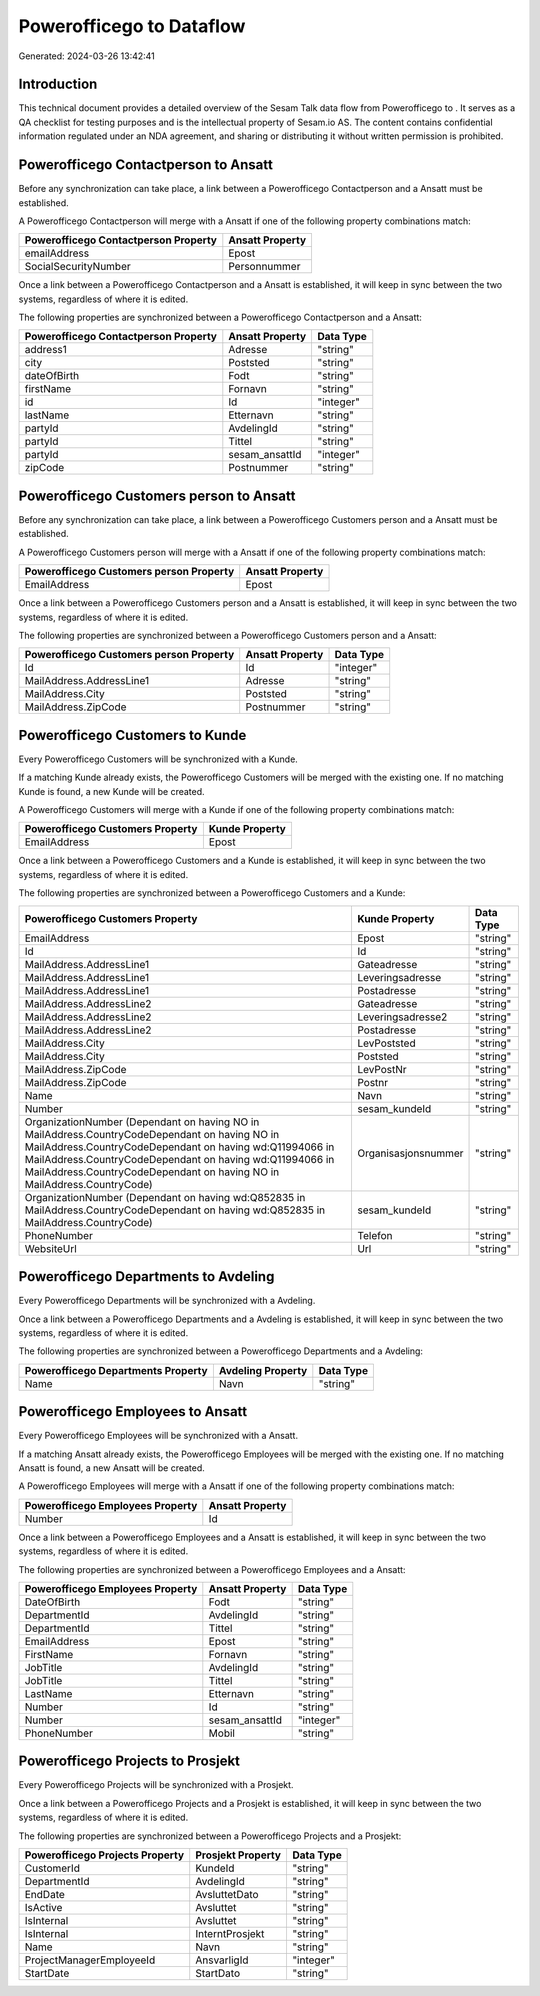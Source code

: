 ==========================
Powerofficego to  Dataflow
==========================

Generated: 2024-03-26 13:42:41

Introduction
------------

This technical document provides a detailed overview of the Sesam Talk data flow from Powerofficego to . It serves as a QA checklist for testing purposes and is the intellectual property of Sesam.io AS. The content contains confidential information regulated under an NDA agreement, and sharing or distributing it without written permission is prohibited.

Powerofficego Contactperson to  Ansatt
--------------------------------------
Before any synchronization can take place, a link between a Powerofficego Contactperson and a  Ansatt must be established.

A Powerofficego Contactperson will merge with a  Ansatt if one of the following property combinations match:

.. list-table::
   :header-rows: 1

   * - Powerofficego Contactperson Property
     -  Ansatt Property
   * - emailAddress
     - Epost
   * - SocialSecurityNumber
     - Personnummer

Once a link between a Powerofficego Contactperson and a  Ansatt is established, it will keep in sync between the two systems, regardless of where it is edited.

The following properties are synchronized between a Powerofficego Contactperson and a  Ansatt:

.. list-table::
   :header-rows: 1

   * - Powerofficego Contactperson Property
     -  Ansatt Property
     -  Data Type
   * - address1
     - Adresse
     - "string"
   * - city
     - Poststed
     - "string"
   * - dateOfBirth
     - Fodt
     - "string"
   * - firstName
     - Fornavn
     - "string"
   * - id
     - Id
     - "integer"
   * - lastName
     - Etternavn
     - "string"
   * - partyId
     - AvdelingId
     - "string"
   * - partyId
     - Tittel
     - "string"
   * - partyId
     - sesam_ansattId
     - "integer"
   * - zipCode
     - Postnummer
     - "string"


Powerofficego Customers person to  Ansatt
-----------------------------------------
Before any synchronization can take place, a link between a Powerofficego Customers person and a  Ansatt must be established.

A Powerofficego Customers person will merge with a  Ansatt if one of the following property combinations match:

.. list-table::
   :header-rows: 1

   * - Powerofficego Customers person Property
     -  Ansatt Property
   * - EmailAddress
     - Epost

Once a link between a Powerofficego Customers person and a  Ansatt is established, it will keep in sync between the two systems, regardless of where it is edited.

The following properties are synchronized between a Powerofficego Customers person and a  Ansatt:

.. list-table::
   :header-rows: 1

   * - Powerofficego Customers person Property
     -  Ansatt Property
     -  Data Type
   * - Id
     - Id
     - "integer"
   * - MailAddress.AddressLine1
     - Adresse
     - "string"
   * - MailAddress.City
     - Poststed
     - "string"
   * - MailAddress.ZipCode
     - Postnummer
     - "string"


Powerofficego Customers to  Kunde
---------------------------------
Every Powerofficego Customers will be synchronized with a  Kunde.

If a matching  Kunde already exists, the Powerofficego Customers will be merged with the existing one.
If no matching  Kunde is found, a new  Kunde will be created.

A Powerofficego Customers will merge with a  Kunde if one of the following property combinations match:

.. list-table::
   :header-rows: 1

   * - Powerofficego Customers Property
     -  Kunde Property
   * - EmailAddress
     - Epost

Once a link between a Powerofficego Customers and a  Kunde is established, it will keep in sync between the two systems, regardless of where it is edited.

The following properties are synchronized between a Powerofficego Customers and a  Kunde:

.. list-table::
   :header-rows: 1

   * - Powerofficego Customers Property
     -  Kunde Property
     -  Data Type
   * - EmailAddress
     - Epost
     - "string"
   * - Id
     - Id
     - "string"
   * - MailAddress.AddressLine1
     - Gateadresse
     - "string"
   * - MailAddress.AddressLine1
     - Leveringsadresse
     - "string"
   * - MailAddress.AddressLine1
     - Postadresse
     - "string"
   * - MailAddress.AddressLine2
     - Gateadresse
     - "string"
   * - MailAddress.AddressLine2
     - Leveringsadresse2
     - "string"
   * - MailAddress.AddressLine2
     - Postadresse
     - "string"
   * - MailAddress.City
     - LevPoststed
     - "string"
   * - MailAddress.City
     - Poststed
     - "string"
   * - MailAddress.ZipCode
     - LevPostNr
     - "string"
   * - MailAddress.ZipCode
     - Postnr
     - "string"
   * - Name
     - Navn
     - "string"
   * - Number
     - sesam_kundeId
     - "string"
   * - OrganizationNumber (Dependant on having NO in MailAddress.CountryCodeDependant on having NO in MailAddress.CountryCodeDependant on having wd:Q11994066 in MailAddress.CountryCodeDependant on having wd:Q11994066 in MailAddress.CountryCodeDependant on having NO in MailAddress.CountryCode)
     - Organisasjonsnummer
     - "string"
   * - OrganizationNumber (Dependant on having wd:Q852835 in MailAddress.CountryCodeDependant on having wd:Q852835 in MailAddress.CountryCode)
     - sesam_kundeId
     - "string"
   * - PhoneNumber
     - Telefon
     - "string"
   * - WebsiteUrl
     - Url
     - "string"


Powerofficego Departments to  Avdeling
--------------------------------------
Every Powerofficego Departments will be synchronized with a  Avdeling.

Once a link between a Powerofficego Departments and a  Avdeling is established, it will keep in sync between the two systems, regardless of where it is edited.

The following properties are synchronized between a Powerofficego Departments and a  Avdeling:

.. list-table::
   :header-rows: 1

   * - Powerofficego Departments Property
     -  Avdeling Property
     -  Data Type
   * - Name
     - Navn
     - "string"


Powerofficego Employees to  Ansatt
----------------------------------
Every Powerofficego Employees will be synchronized with a  Ansatt.

If a matching  Ansatt already exists, the Powerofficego Employees will be merged with the existing one.
If no matching  Ansatt is found, a new  Ansatt will be created.

A Powerofficego Employees will merge with a  Ansatt if one of the following property combinations match:

.. list-table::
   :header-rows: 1

   * - Powerofficego Employees Property
     -  Ansatt Property
   * - Number
     - Id

Once a link between a Powerofficego Employees and a  Ansatt is established, it will keep in sync between the two systems, regardless of where it is edited.

The following properties are synchronized between a Powerofficego Employees and a  Ansatt:

.. list-table::
   :header-rows: 1

   * - Powerofficego Employees Property
     -  Ansatt Property
     -  Data Type
   * - DateOfBirth
     - Fodt
     - "string"
   * - DepartmentId
     - AvdelingId
     - "string"
   * - DepartmentId
     - Tittel
     - "string"
   * - EmailAddress
     - Epost
     - "string"
   * - FirstName
     - Fornavn
     - "string"
   * - JobTitle
     - AvdelingId
     - "string"
   * - JobTitle
     - Tittel
     - "string"
   * - LastName
     - Etternavn
     - "string"
   * - Number
     - Id
     - "string"
   * - Number
     - sesam_ansattId
     - "integer"
   * - PhoneNumber
     - Mobil
     - "string"


Powerofficego Projects to  Prosjekt
-----------------------------------
Every Powerofficego Projects will be synchronized with a  Prosjekt.

Once a link between a Powerofficego Projects and a  Prosjekt is established, it will keep in sync between the two systems, regardless of where it is edited.

The following properties are synchronized between a Powerofficego Projects and a  Prosjekt:

.. list-table::
   :header-rows: 1

   * - Powerofficego Projects Property
     -  Prosjekt Property
     -  Data Type
   * - CustomerId
     - KundeId
     - "string"
   * - DepartmentId
     - AvdelingId
     - "string"
   * - EndDate
     - AvsluttetDato
     - "string"
   * - IsActive
     - Avsluttet
     - "string"
   * - IsInternal
     - Avsluttet
     - "string"
   * - IsInternal
     - InterntProsjekt
     - "string"
   * - Name
     - Navn
     - "string"
   * - ProjectManagerEmployeeId
     - AnsvarligId
     - "integer"
   * - StartDate
     - StartDato
     - "string"

